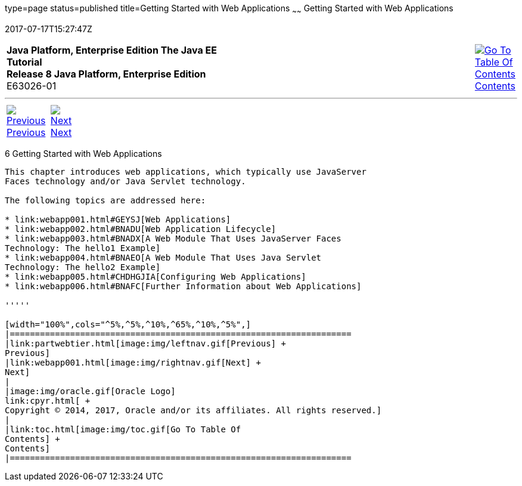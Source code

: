 type=page
status=published
title=Getting Started with Web Applications
~~~~~~
Getting Started with Web Applications
=====================================
2017-07-17T15:27:47Z

[[top]]

[width="100%",cols="50%,45%,^5%",]
|=======================================================================
|*Java Platform, Enterprise Edition The Java EE Tutorial* +
*Release 8 Java Platform, Enterprise Edition* +
E63026-01
|
|link:toc.html[image:img/toc.gif[Go To Table Of
Contents] +
Contents]
|=======================================================================

'''''

[cols="^5%,^5%,90%",]
|=======================================================================
|link:partwebtier.html[image:img/leftnav.gif[Previous] +
Previous] 
|link:webapp001.html[image:img/rightnav.gif[Next] +
Next] | 
|=======================================================================


[[BNADR]]

[[getting-started-with-web-applications]]
6 Getting Started with Web Applications
---------------------------------------


This chapter introduces web applications, which typically use JavaServer
Faces technology and/or Java Servlet technology.

The following topics are addressed here:

* link:webapp001.html#GEYSJ[Web Applications]
* link:webapp002.html#BNADU[Web Application Lifecycle]
* link:webapp003.html#BNADX[A Web Module That Uses JavaServer Faces
Technology: The hello1 Example]
* link:webapp004.html#BNAEO[A Web Module That Uses Java Servlet
Technology: The hello2 Example]
* link:webapp005.html#CHDHGJIA[Configuring Web Applications]
* link:webapp006.html#BNAFC[Further Information about Web Applications]

'''''

[width="100%",cols="^5%,^5%,^10%,^65%,^10%,^5%",]
|====================================================================
|link:partwebtier.html[image:img/leftnav.gif[Previous] +
Previous] 
|link:webapp001.html[image:img/rightnav.gif[Next] +
Next]
|
|image:img/oracle.gif[Oracle Logo]
link:cpyr.html[ +
Copyright © 2014, 2017, Oracle and/or its affiliates. All rights reserved.]
|
|link:toc.html[image:img/toc.gif[Go To Table Of
Contents] +
Contents]
|====================================================================
